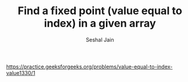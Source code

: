 #+TITLE: Find a fixed point (value equal to index) in a given array
#+AUTHOR: Seshal Jain
#+TAGS[]: search_sort
https://practice.geeksforgeeks.org/problems/value-equal-to-index-value1330/1
